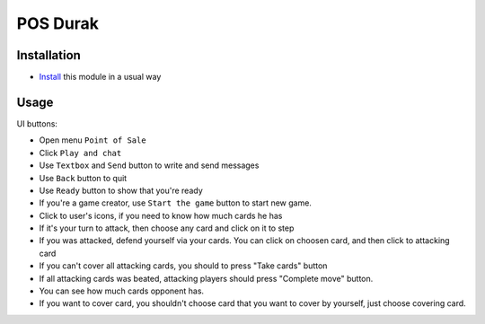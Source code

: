 ============
 POS Durak
============

Installation
============

* `Install <https://odoo-development.readthedocs.io/en/latest/odoo/usage/install-module.html>`__ this module in a usual way

Usage
=====

UI buttons:

* Open menu ``Point of Sale``
* Click ``Play and chat``
* Use ``Textbox`` and ``Send`` button to write and send messages
* Use ``Back`` button to quit
* Use ``Ready`` button to show that you're ready
* If you're a game creator, use ``Start the game`` button to start new game.
* Click to user's icons, if you need to know how much cards he has
* If it's your turn to attack, then choose any card and click on it to step
* If you was attacked, defend yourself via your cards. You can click on choosen card, and then click to attacking card
* If you can't cover all attacking cards, you should to press "Take cards" button
* If all attacking cards was beated, attacking players should press "Complete move" button.
* You can see how much cards opponent has.
* If you want to cover card, you shouldn't choose card that you want to cover by yourself, just choose covering card.
